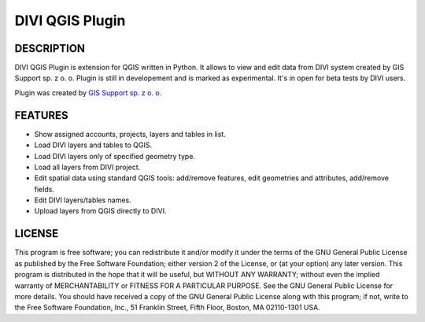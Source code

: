 ========================
|logo| DIVI QGIS Plugin
========================

DESCRIPTION
+++++++++++

DIVI QGIS Plugin is extension for QGIS written in Python. It allows to view and edit data from DIVI system created by GIS Support sp. z o. o.
Plugin is still in developement and is marked as experimental. It's in open for beta tests by DIVI users.

Plugin was created by `GIS Support sp. z o. o. <http://www.gis-support.com>`_

FEATURES
++++++++

- Show assigned accounts, projects, layers and tables in list.
- Load DIVI layers and tables to QGIS.
- Load DIVI layers only of specified geometry type.
- Load all layers from DIVI project.
- Edit spatial data using standard QGIS tools: add/remove features, edit geometries and attributes, add/remove fields.
- Edit DIVI layers/tables names.
- Upload layers from QGIS directly to DIVI.

LICENSE
+++++++

This program is free software; you can redistribute it and/or modify it under the terms of the GNU General Public License as published by the Free Software Foundation; either version 2 of the License, or (at your option) any later version.
This program is distributed in the hope that it will be useful, but WITHOUT ANY WARRANTY; without even the implied warranty of MERCHANTABILITY or FITNESS FOR A PARTICULAR PURPOSE.  See the GNU General Public License for more details.
You should have received a copy of the GNU General Public License along with this program; if not, write to the Free Software Foundation, Inc., 51 Franklin Street, Fifth Floor, Boston, MA 02110-1301 USA.

.. |logo| image:: ./images/icon.png
